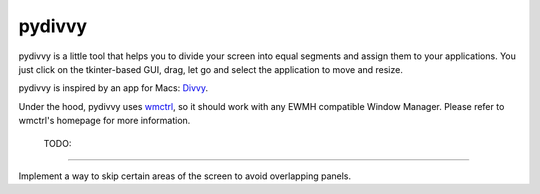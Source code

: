 =========
 pydivvy
=========

pydivvy is a little tool that helps you to divide your screen into equal segments and assign them to your applications. You just click on the tkinter-based GUI, drag, let go and select the application to move and resize.

pydivvy is inspired by an app for Macs: Divvy_.

Under the hood, pydivvy uses wmctrl_, so it should work with any EWMH compatible Window Manager. Please refer to wmctrl's homepage for more information.


 TODO:
=======

Implement a way to skip certain areas of the screen to avoid overlapping panels.  

.. _Divvy: http://www.mizage.com/divvy/
.. _wmctrl: http://tomas.styblo.name/wmctrl/

